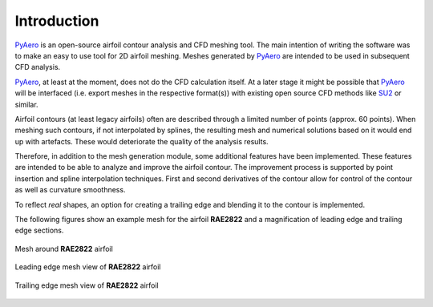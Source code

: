 Introduction
============

`PyAero <index.html>`_ is an open-source airfoil contour analysis and CFD meshing tool. The main intention of writing the software was to make an easy to use tool for 2D airfoil meshing. Meshes generated by `PyAero <index.html>`_ are intended to be used in subsequent CFD analysis.

`PyAero <index.html>`_, at least at the moment, does not do the CFD calculation itself. At a later stage it might be possible that `PyAero <index.html>`_ will be interfaced (i.e. export meshes in the respective format(s)) with existing open source CFD methods like `SU2 <http://su2.stanford.edu>`_ or similar.

Airfoil contours (at least legacy airfoils) often are described through a limited number of points (approx. 60 points). When meshing such contours, if not interpolated by splines, the resulting mesh and numerical solutions based on it would end up with artefacts. These would deteriorate the quality of the analysis results.

Therefore, in addition to the mesh generation module, some additional features have been implemented. These features are intended to be able to analyze and improve the airfoil contour. The improvement process is supported by point insertion and spline interpolation techniques. First and second derivatives of the contour allow for control of the contour as well as curvature smoothness.

To reflect *real* shapes, an option for creating a trailing edge and blending it to the contour is implemented.

The following figures show an example mesh for the airfoil **RAE2822** and a magnification of leading edge and trailing edge sections.

.. _figure_mesh_RAE2822:
.. figure::  images/mesh_RAE2822_MAC.png
   :align:   center
   :target:  _images/mesh_RAE2822_MAC.png
   :name: mesh_RAE2822_753x288

   Mesh around **RAE2822** airfoil

.. _figure_LE_mesh_RAE2822:
.. figure::  images/LE_mesh_RAE2822_MAC.png
   :align:   center
   :target:  _images/LE_mesh_RAE2822_MAC.png
   :name: LE_mesh_RAE2822

   Leading edge mesh view of **RAE2822** airfoil

.. _figure_TE_mesh_RAE2822:
.. figure::  images/TE_mesh_RAE2822_MAC.png
   :align:   center
   :target:  _images/TE_mesh_RAE2822_MAC.png
   :name: TE_mesh_RAE2822

   Trailing edge mesh view of **RAE2822** airfoil
